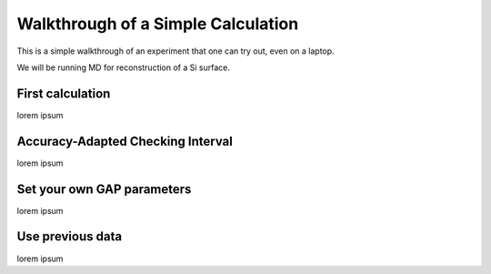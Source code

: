 ******************************************************
Walkthrough of a Simple Calculation
******************************************************

This is a simple walkthrough of an experiment that one can try out, even on a laptop.

We will be running MD for reconstruction of a Si surface.

First calculation
******************************************************

lorem ipsum

Accuracy-Adapted Checking Interval
******************************************************

lorem ipsum

Set your own GAP parameters
******************************************************

lorem ipsum

Use previous data
******************************************************

lorem ipsum
